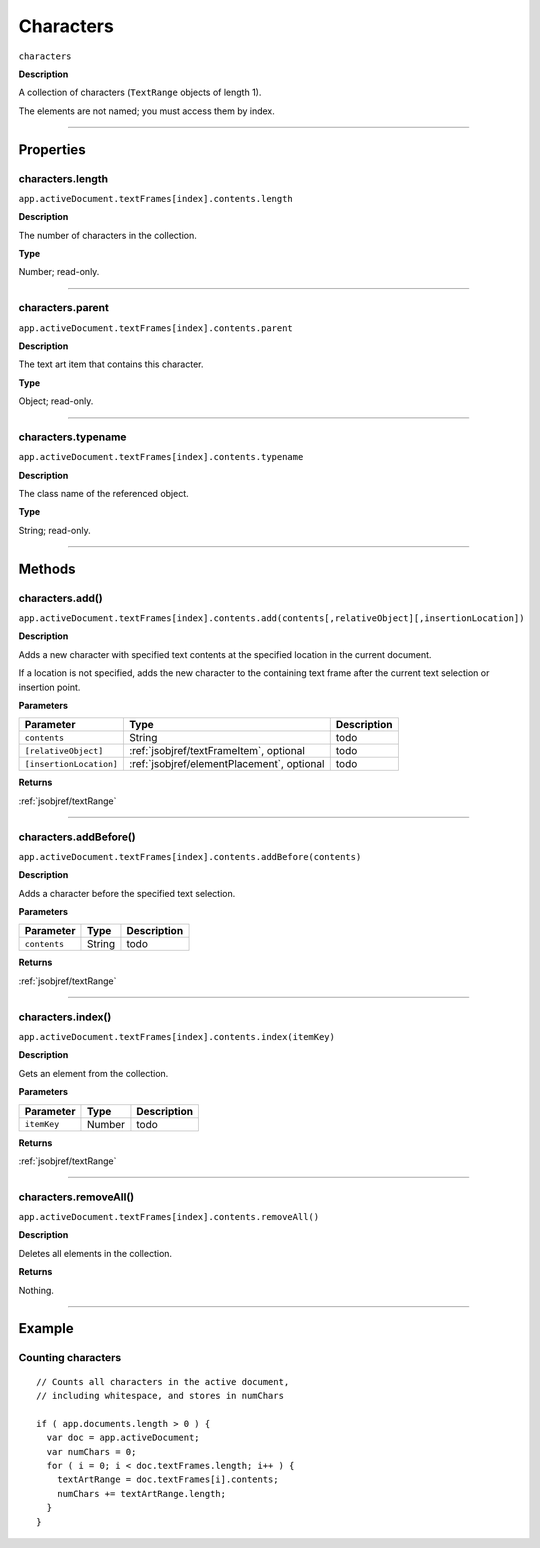 .. _jsobjref/characters:

Characters
################################################################################

``characters``

**Description**

A collection of characters (``TextRange`` objects of length 1).

The elements are not named; you must access them by index.

----

==========
Properties
==========

.. _jsobjref/characters.length:

characters.length
********************************************************************************

``app.activeDocument.textFrames[index].contents.length``

**Description**

The number of characters in the collection.

**Type**

Number; read-only.

----

.. _jsobjref/characters.parent:

characters.parent
********************************************************************************

``app.activeDocument.textFrames[index].contents.parent``

**Description**

The text art item that contains this character.

**Type**

Object; read-only.

----

.. _jsobjref/characters.typename:

characters.typename
********************************************************************************

``app.activeDocument.textFrames[index].contents.typename``

**Description**

The class name of the referenced object.

**Type**

String; read-only.

----

=======
Methods
=======

.. _jsobjref/characters.add:

characters.add()
********************************************************************************

``app.activeDocument.textFrames[index].contents.add(contents[,relativeObject][,insertionLocation])``

**Description**

Adds a new character with specified text contents at the specified location in the current document.

If a location is not specified, adds the new character to the containing text frame after the current text selection or insertion point.

**Parameters**

+-------------------------+--------------------------------------------+-------------+
|        Parameter        |                    Type                    | Description |
+=========================+============================================+=============+
| ``contents``            | String                                     | todo        |
+-------------------------+--------------------------------------------+-------------+
| ``[relativeObject]``    | :ref:`jsobjref/textFrameItem`, optional    | todo        |
+-------------------------+--------------------------------------------+-------------+
| ``[insertionLocation]`` | :ref:`jsobjref/elementPlacement`, optional | todo        |
+-------------------------+--------------------------------------------+-------------+

**Returns**

:ref:`jsobjref/textRange`

----

.. _jsobjref/characters.addBefore:

characters.addBefore()
********************************************************************************

``app.activeDocument.textFrames[index].contents.addBefore(contents)``

**Description**

Adds a character before the specified text selection.

**Parameters**

+--------------+--------+-------------+
|  Parameter   |  Type  | Description |
+==============+========+=============+
| ``contents`` | String | todo        |
+--------------+--------+-------------+

**Returns**

:ref:`jsobjref/textRange`

----

.. _jsobjref/characters.index:

characters.index()
********************************************************************************

``app.activeDocument.textFrames[index].contents.index(itemKey)``

**Description**

Gets an element from the collection.

**Parameters**

+-------------+--------+-------------+
|  Parameter  |  Type  | Description |
+=============+========+=============+
| ``itemKey`` | Number | todo        |
+-------------+--------+-------------+

**Returns**

:ref:`jsobjref/textRange`

----

.. _jsobjref/characters.removeAll:

characters.removeAll()
********************************************************************************

``app.activeDocument.textFrames[index].contents.removeAll()``

**Description**

Deletes all elements in the collection.

**Returns**

Nothing.

----

=======
Example
=======

Counting characters
********************************************************************************

::

  // Counts all characters in the active document,
  // including whitespace, and stores in numChars

  if ( app.documents.length > 0 ) {
    var doc = app.activeDocument;
    var numChars = 0;
    for ( i = 0; i < doc.textFrames.length; i++ ) {
      textArtRange = doc.textFrames[i].contents;
      numChars += textArtRange.length;
    }
  }
